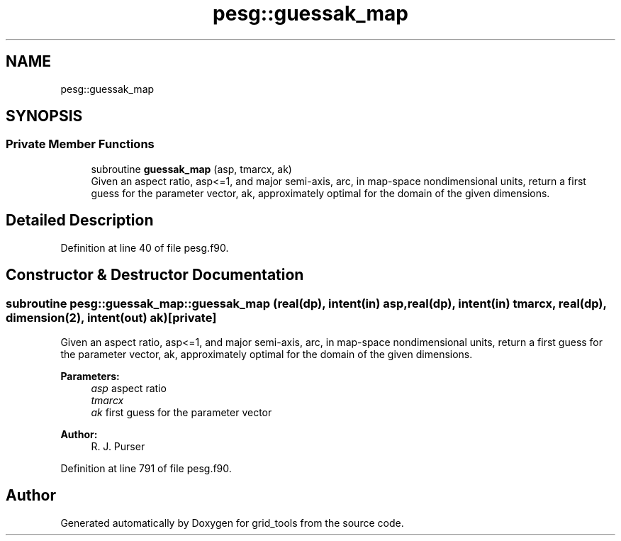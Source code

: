 .TH "pesg::guessak_map" 3 "Mon May 13 2024" "Version 1.13.0" "grid_tools" \" -*- nroff -*-
.ad l
.nh
.SH NAME
pesg::guessak_map
.SH SYNOPSIS
.br
.PP
.SS "Private Member Functions"

.in +1c
.ti -1c
.RI "subroutine \fBguessak_map\fP (asp, tmarcx, ak)"
.br
.RI "Given an aspect ratio, asp<=1, and major semi-axis, arc, in map-space nondimensional units, return a first guess for the parameter vector, ak, approximately optimal for the domain of the given dimensions\&. "
.in -1c
.SH "Detailed Description"
.PP 
Definition at line 40 of file pesg\&.f90\&.
.SH "Constructor & Destructor Documentation"
.PP 
.SS "subroutine pesg::guessak_map::guessak_map (real(dp), intent(in) asp, real(dp), intent(in) tmarcx, real(dp), dimension(2), intent(out) ak)\fC [private]\fP"

.PP
Given an aspect ratio, asp<=1, and major semi-axis, arc, in map-space nondimensional units, return a first guess for the parameter vector, ak, approximately optimal for the domain of the given dimensions\&. 
.PP
\fBParameters:\fP
.RS 4
\fIasp\fP aspect ratio 
.br
\fItmarcx\fP 
.br
\fIak\fP first guess for the parameter vector 
.RE
.PP
\fBAuthor:\fP
.RS 4
R\&. J\&. Purser 
.RE
.PP

.PP
Definition at line 791 of file pesg\&.f90\&.

.SH "Author"
.PP 
Generated automatically by Doxygen for grid_tools from the source code\&.
